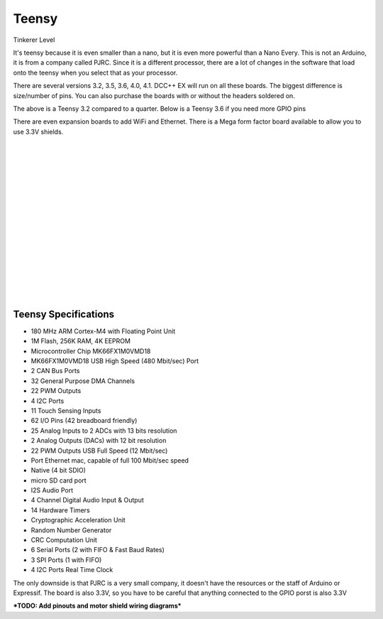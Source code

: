 ************
Teensy
************

.. image:: ../_static/images/tinkerer.png
   :alt: Tinkerer Icon
   :scale: 50%
   :align: left

Tinkerer Level

It's teensy because it is even smaller than a nano, but it is even more powerful than a Nano Every. This is not an Arduino, it is from a company called PJRC. Since it is a different processor, there are a lot of changes in the software that load onto the teensy when you select that as your processor.

There are several versions 3.2, 3.5, 3.6, 4.0, 4.1. DCC++ EX will run on all these boards. The biggest difference is size/number of pins. You can also purchase the boards with or without the headers soldered on.

.. image:: ../_static/images/microcontrollers/teensy_3_2.jpg
   :alt: Teensy 3.2
   :scale: 40%
   :align: center

The above is a Teensy 3.2 compared to a quarter. Below is a Teensy 3.6 if you need more GPIO pins

.. image:: ../_static/images/microcontrollers/teensy_3_6.png
   :alt: Teensy 3.6
   :scale: 40%
   :align: center

There are even expansion boards to add WiFi and Ethernet. There is a Mega form factor board available to allow you to use 3.3V shields.

.. image:: ../_static/images/microcontrollers/teensy41_ethernet2.jpg
   :alt: Teensy Ethernet
   :scale: 40%
   :align: left

.. image:: ../_static/images/microcontrollers/teensy_4_expansion_brd.jpg
   :alt: Teensy WiFi Expansion Board
   :scale: 60%
   :align: left

|
|
|
|
|
|
|
|
|
|
|
|
|
|
|
|


Teensy Specifications
=======================

* 180 MHz ARM Cortex-M4 with Floating Point Unit
* 1M Flash, 256K RAM, 4K EEPROM
* Microcontroller Chip MK66FX1M0VMD18
* MK66FX1M0VMD18 USB High Speed (480 Mbit/sec) Port 
* 2 CAN Bus Ports 
* 32 General Purpose DMA Channels 
* 22 PWM Outputs 
* 4 I2C Ports 
* 11 Touch Sensing Inputs 
* 62 I/O Pins (42 breadboard friendly) 
* 25 Analog Inputs to 2 ADCs with 13 bits resolution 
* 2 Analog Outputs (DACs) with 12 bit resolution 
* 22 PWM Outputs USB Full Speed (12 Mbit/sec) 
* Port Ethernet mac, capable of full 100 Mbit/sec speed 
* Native (4 bit SDIO) 
* micro SD card port 
* I2S Audio Port 
* 4 Channel Digital Audio Input & Output 
* 14 Hardware Timers 
* Cryptographic Acceleration Unit 
* Random Number Generator 
* CRC Computation Unit 
* 6 Serial Ports (2 with FIFO & Fast Baud Rates) 
* 3 SPI Ports (1 with FIFO) 
* 4 I2C Ports Real Time Clock

The only downside is that PJRC is a very small company, it doesn't have the resources or the staff of Arduino or Expressif. The board is also 3.3V, so you have to be careful that anything connected to the GPIO porst is also 3.3V 

***TODO: Add pinouts and motor shield wiring diagrams***